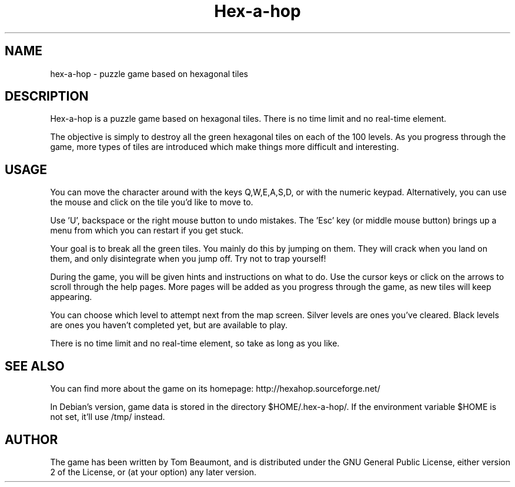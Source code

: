 .\" (c) 2005-2007 Tom Beaumont <tombeaumont@yahoo.com>
.\" (c) 2007 Miriam Ruiz <little_miry@yahoo.es>
.\" (c) 2007 Helge Kreutzmann <debian@helgefjell.de>
.\"
.\" This document is free software; you can redistribute it and/or modify
.\" it under the terms of the GNU General Public License as published by
.\" the Free Software Foundation; either version 2 of the License, or
.\" (at your option) any later version.
.\"
.\" This package is distributed in the hope that it will be useful,
.\" but WITHOUT ANY WARRANTY; without even the implied warranty of
.\" MERCHANTABILITY or FITNESS FOR A PARTICULAR PURPOSE.  See the
.\" GNU General Public License for more details.
.\"
.\" You should have received a copy of the GNU General Public License
.\" along with this package; if not, write to the Free Software
.\" Foundation, Inc., 51 Franklin St, Fifth Floor, Boston, MA  02110-1301 USA
.TH "Hex\(hya\(hyhop" "6" "" "" ""
.SH "NAME"
hex\-a\-hop \- puzzle game based on hexagonal tiles
.SH "DESCRIPTION"
Hex\(hya\(hyhop is a puzzle game based on hexagonal tiles. There is no time limit and no real\(hytime element.

The objective is simply to destroy all the green hexagonal tiles on each of the 100 levels. As you progress through the game, more types of tiles are introduced which make things more difficult and interesting.

.SH "USAGE"
You can move the character around with the keys Q,W,E,A,S,D, or with the numeric keypad. Alternatively, you can use the mouse and click on the tile you'd like to move to.

Use 'U', backspace or the right mouse button to undo mistakes.
The 'Esc' key (or middle mouse button) brings up a menu from which you can restart if you get stuck.

Your goal is to break all the green tiles. You mainly do this by jumping on them. They will crack when you land on them, and only disintegrate when you jump off. Try not to trap yourself!

During the game, you will be given hints and instructions on what to do. Use the cursor keys or click on the arrows to scroll through the help pages. More pages will be added as you progress through the game, as new tiles will keep appearing.

You can choose which level to attempt next from the map screen. Silver levels are ones you've cleared. Black levels are ones you haven't completed yet, but are available to play.

There is no time limit and no real\(hytime element, so take as long as you like.
.SH "SEE ALSO"
You can find more about the game on its homepage: http://hexahop.sourceforge.net/

In Debian's version, game data is stored in the directory $HOME/.hex\-a\-hop/. If the environment variable $HOME is not set, it'll use /tmp/ instead.

.SH "AUTHOR"
The game has been written by Tom Beaumont, and is distributed under the GNU General Public License, either version 2 of the License, or (at your option) any later version.

